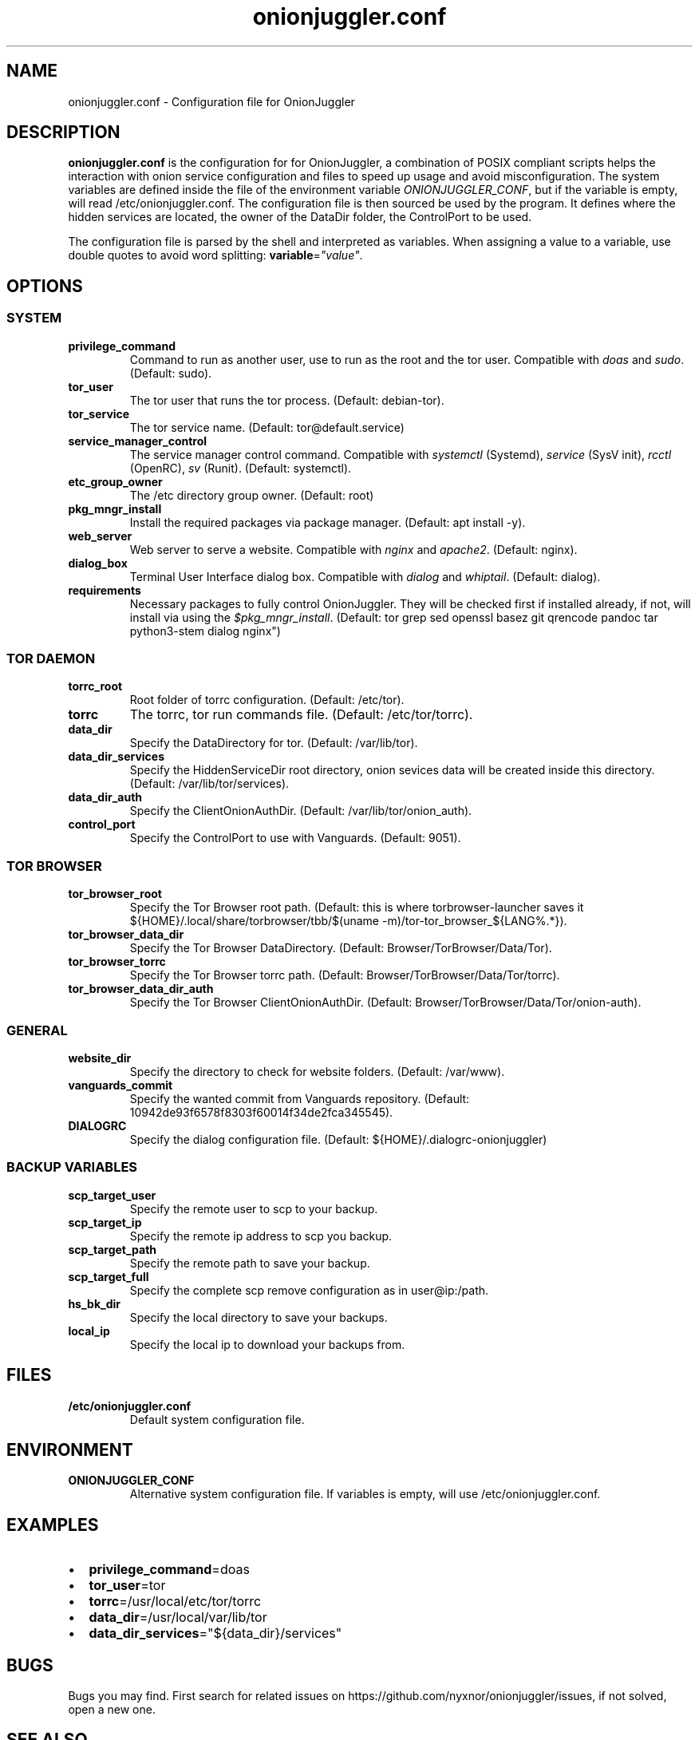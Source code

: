.\" Automatically generated by Pandoc 2.9.2.1
.\"
.TH "onionjuggler.conf" "1" "September 2069" "Configuration file for OnionJuggler" ""
.hy
.SH NAME
.PP
onionjuggler.conf - Configuration file for OnionJuggler
.SH DESCRIPTION
.PP
\f[B]onionjuggler.conf\f[R] is the configuration for for OnionJuggler, a
combination of POSIX compliant scripts helps the interaction with onion
service configuration and files to speed up usage and avoid
misconfiguration.
The system variables are defined inside the file of the environment
variable \f[I]ONIONJUGGLER_CONF\f[R], but if the variable is empty, will
read /etc/onionjuggler.conf.
The configuration file is then sourced be used by the program.
It defines where the hidden services are located, the owner of the
DataDir folder, the ControlPort to be used.
.PP
The configuration file is parsed by the shell and interpreted as
variables.
When assigning a value to a variable, use double quotes to avoid word
splitting: \f[B]variable\f[R]=\f[I]\[dq]value\[dq]\f[R].
.SH OPTIONS
.SS SYSTEM
.TP
\f[B]privilege_command\f[R]
Command to run as another user, use to run as the root and the tor user.
Compatible with \f[I]doas\f[R] and \f[I]sudo\f[R].
(Default: sudo).
.TP
\f[B]tor_user\f[R]
The tor user that runs the tor process.
(Default: debian-tor).
.TP
\f[B]tor_service\f[R]
The tor service name.
(Default: tor\[at]default.service)
.TP
\f[B]service_manager_control\f[R]
The service manager control command.
Compatible with \f[I]systemctl\f[R] (Systemd), \f[I]service\f[R] (SysV
init), \f[I]rcctl\f[R] (OpenRC), \f[I]sv\f[R] (Runit).
(Default: systemctl).
.TP
\f[B]etc_group_owner\f[R]
The /etc directory group owner.
(Default: root)
.TP
\f[B]pkg_mngr_install\f[R]
Install the required packages via package manager.
(Default: apt install -y).
.TP
\f[B]web_server\f[R]
Web server to serve a website.
Compatible with \f[I]nginx\f[R] and \f[I]apache2\f[R].
(Default: nginx).
.TP
\f[B]dialog_box\f[R]
Terminal User Interface dialog box.
Compatible with \f[I]dialog\f[R] and \f[I]whiptail\f[R].
(Default: dialog).
.TP
\f[B]requirements\f[R]
Necessary packages to fully control OnionJuggler.
They will be checked first if installed already, if not, will install
via using the \f[I]$pkg_mngr_install\f[R].
(Default: tor grep sed openssl basez git qrencode pandoc tar
python3-stem dialog nginx\[dq])
.SS TOR DAEMON
.TP
\f[B]torrc_root\f[R]
Root folder of torrc configuration.
(Default: /etc/tor).
.TP
\f[B]torrc\f[R]
The torrc, tor run commands file.
(Default: /etc/tor/torrc).
.TP
\f[B]data_dir\f[R]
Specify the DataDirectory for tor.
(Default: /var/lib/tor).
.TP
\f[B]data_dir_services\f[R]
Specify the HiddenServiceDir root directory, onion sevices data will be
created inside this directory.
(Default: /var/lib/tor/services).
.TP
\f[B]data_dir_auth\f[R]
Specify the ClientOnionAuthDir.
(Default: /var/lib/tor/onion_auth).
.TP
\f[B]control_port\f[R]
Specify the ControlPort to use with Vanguards.
(Default: 9051).
.SS TOR BROWSER
.TP
\f[B]tor_browser_root\f[R]
Specify the Tor Browser root path.
(Default: this is where torbrowser-launcher saves it
${HOME}/.local/share/torbrowser/tbb/$(uname
-m)/tor-tor_browser_${LANG%.*}).
.TP
\f[B]tor_browser_data_dir\f[R]
Specify the Tor Browser DataDirectory.
(Default: Browser/TorBrowser/Data/Tor).
.TP
\f[B]tor_browser_torrc\f[R]
Specify the Tor Browser torrc path.
(Default: Browser/TorBrowser/Data/Tor/torrc).
.TP
\f[B]tor_browser_data_dir_auth\f[R]
Specify the Tor Browser ClientOnionAuthDir.
(Default: Browser/TorBrowser/Data/Tor/onion-auth).
.SS GENERAL
.TP
\f[B]website_dir\f[R]
Specify the directory to check for website folders.
(Default: /var/www).
.TP
\f[B]vanguards_commit\f[R]
Specify the wanted commit from Vanguards repository.
(Default: 10942de93f6578f8303f60014f34de2fca345545).
.TP
\f[B]DIALOGRC\f[R]
Specify the dialog configuration file.
(Default: ${HOME}/.dialogrc-onionjuggler)
.SS BACKUP VARIABLES
.TP
\f[B]scp_target_user\f[R]
Specify the remote user to scp to your backup.
.TP
\f[B]scp_target_ip\f[R]
Specify the remote ip address to scp you backup.
.TP
\f[B]scp_target_path\f[R]
Specify the remote path to save your backup.
.TP
\f[B]scp_target_full\f[R]
Specify the complete scp remove configuration as in user\[at]ip:/path.
.TP
\f[B]hs_bk_dir\f[R]
Specify the local directory to save your backups.
.TP
\f[B]local_ip\f[R]
Specify the local ip to download your backups from.
.SH FILES
.TP
\f[B]/etc/onionjuggler.conf\f[R]
Default system configuration file.
.SH ENVIRONMENT
.TP
\f[B]ONIONJUGGLER_CONF\f[R]
Alternative system configuration file.
If variables is empty, will use /etc/onionjuggler.conf.
.SH EXAMPLES
.IP \[bu] 2
\f[B]privilege_command\f[R]=doas
.IP \[bu] 2
\f[B]tor_user\f[R]=tor
.IP \[bu] 2
\f[B]torrc\f[R]=/usr/local/etc/tor/torrc
.IP \[bu] 2
\f[B]data_dir\f[R]=/usr/local/var/lib/tor
.IP \[bu] 2
\f[B]data_dir_services\f[R]=\[dq]${data_dir}/services\[dq]
.SH BUGS
.PP
Bugs you may find.
First search for related issues on
https://github.com/nyxnor/onionjuggler/issues, if not solved, open a new
one.
.SH SEE ALSO
.PP
onionjuggler-cli(1), tor(1), sh(1), regex(7), sed(1), grep(1),
shellcheck(1)
.SH COPYRIGHT
.PP
Copyright \[co] 2021 OnionJuggler developers (MIT) This is free
software: you are free to change and redistribute it.
There is NO WARRANTY, to the extent permitted by law.
.SH AUTHORS
Written by nyxnor (nyxnor\[at]protonmail.com).
